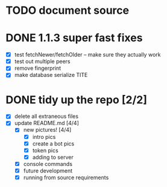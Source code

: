 * TODO document source

* DONE 1.1.3 super fast fixes
  - [X] test fetchNewer/fetchOlder -- make sure they actually work
  - [X] test out multiple peers
  - [X] remove fingerprint
  - [X] make database serialize TITE

* DONE tidy up the repo [2/2]
- [X] delete all extraneous files
- [X] update README.md [4/4]
  - [X] new pictures! [4/4]
	- [X] intro pics
	- [X] create a bot pics
	- [X] token pics
	- [X] adding to server
  - [X] console commands
  - [X] future development
  - [X] running from source requirements
